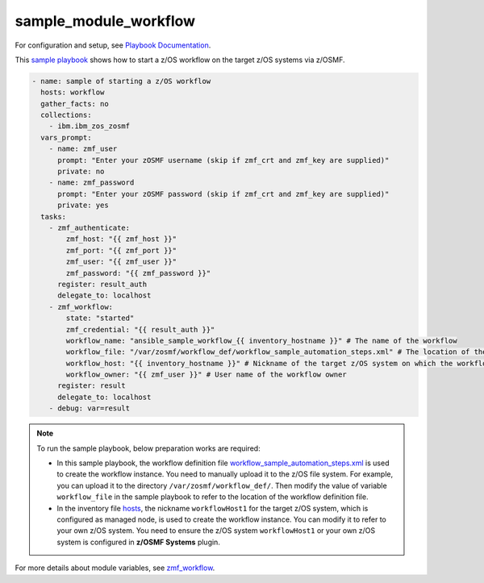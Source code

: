 .. ...........................................................................
.. Copyright (c) IBM Corporation 2020                                        .
.. ...........................................................................

sample_module_workflow
======================

For configuration and setup, see `Playbook Documentation`_. 

This `sample playbook`_ shows how to start a z/OS workflow on the target z/OS systems via z/OSMF.

.. code-block:: yaml

   - name: sample of starting a z/OS workflow
     hosts: workflow
     gather_facts: no
     collections:
       - ibm.ibm_zos_zosmf
     vars_prompt:
       - name: zmf_user
         prompt: "Enter your zOSMF username (skip if zmf_crt and zmf_key are supplied)"
         private: no
       - name: zmf_password
         prompt: "Enter your zOSMF password (skip if zmf_crt and zmf_key are supplied)"
         private: yes
     tasks:
       - zmf_authenticate:
           zmf_host: "{{ zmf_host }}"
           zmf_port: "{{ zmf_port }}"
           zmf_user: "{{ zmf_user }}"
           zmf_password: "{{ zmf_password }}"
         register: result_auth
         delegate_to: localhost
       - zmf_workflow:
           state: "started"
           zmf_credential: "{{ result_auth }}"
           workflow_name: "ansible_sample_workflow_{{ inventory_hostname }}" # The name of the workflow
           workflow_file: "/var/zosmf/workflow_def/workflow_sample_automation_steps.xml" # The location of the workflow definition file
           workflow_host: "{{ inventory_hostname }}" # Nickname of the target z/OS system on which the workflow is to be performed
           workflow_owner: "{{ zmf_user }}" # User name of the workflow owner
         register: result
         delegate_to: localhost
       - debug: var=result

.. note::

  To run the sample playbook, below preparation works are required:
   
  * In this sample playbook, the workflow definition file `workflow_sample_automation_steps.xml`_ is used to create the workflow instance. You need to manually upload it to the z/OS file system. For example, you can upload it to the directory ``/var/zosmf/workflow_def/``. Then modify the value of variable ``workflow_file`` in the sample playbook to refer to the location of the workflow definition file.
   
  * In the inventory file `hosts`_, the nickname ``workflowHost1`` for the target z/OS system, which is configured as managed node, is used to create the workflow instance. You can modify it to refer to your own z/OS system. You need to ensure the z/OS system ``workflowHost1`` or your own z/OS system is configured in **z/OSMF Systems** plugin.

For more details about module variables, see `zmf_workflow`_.


.. _Playbook Documentation:
   ../playbooks.html
.. _sample playbook:
   https://github.com/IBM/ibm_zos_zosmf/tree/master/playbooks/sample_module_workflow.yml
.. _workflow_sample_automation_steps.xml:
   https://github.com/IBM/ibm_zos_zosmf/tree/master/playbooks/files/workflow_sample_automation_steps.xml
.. _hosts:
   https://github.com/IBM/ibm_zos_zosmf/tree/master/playbooks/hosts
.. _zmf_workflow:
   ../modules/zmf_workflow.html